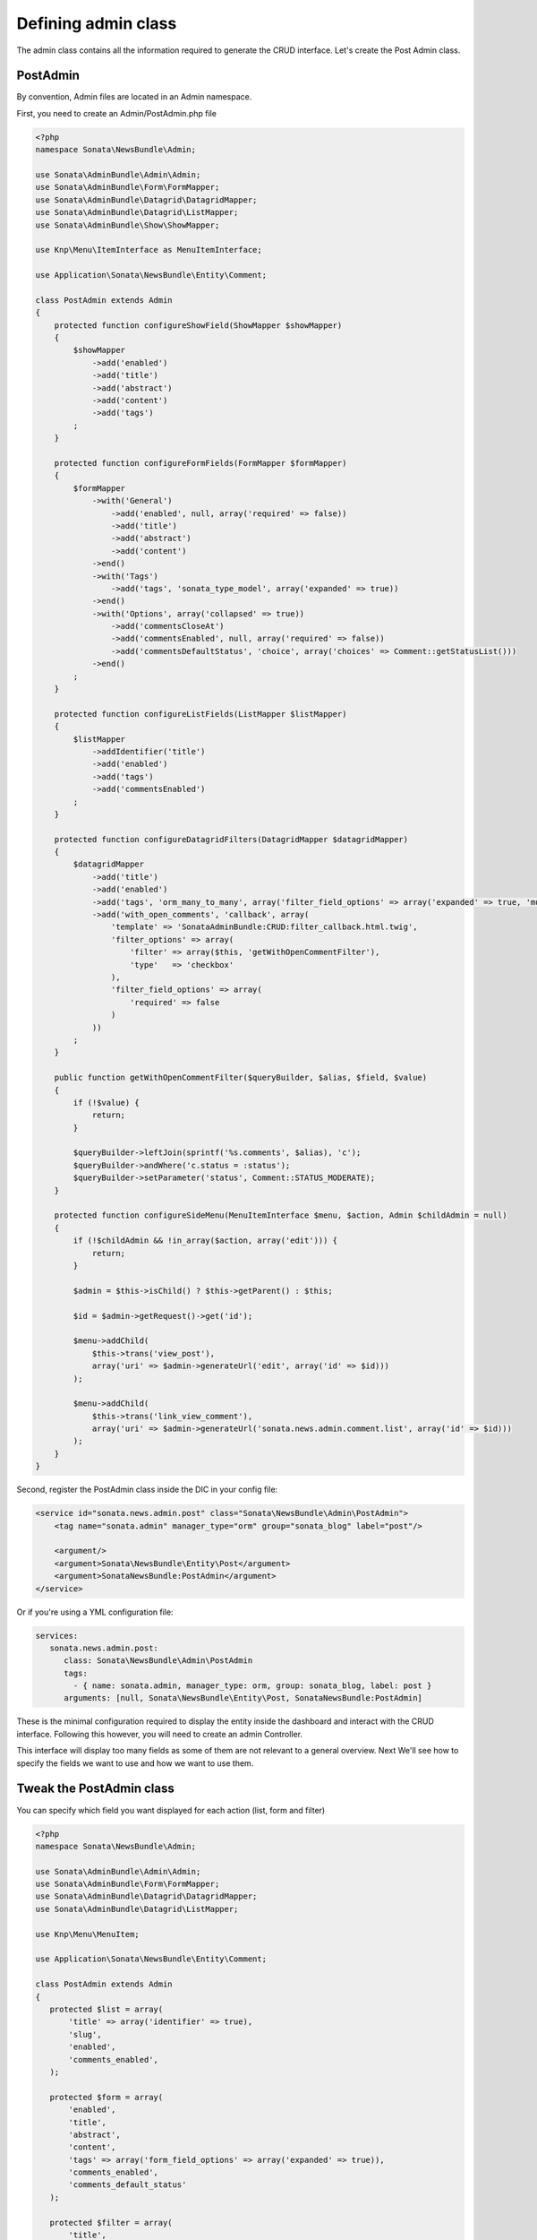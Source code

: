 Defining admin class
====================

The admin class contains all the information required to generate the CRUD
interface. Let's create the Post Admin class.

PostAdmin
---------

By convention, Admin files are located in an Admin namespace.

First, you need to create an Admin/PostAdmin.php file

.. code-block:: php

    <?php
    namespace Sonata\NewsBundle\Admin;

    use Sonata\AdminBundle\Admin\Admin;
    use Sonata\AdminBundle\Form\FormMapper;
    use Sonata\AdminBundle\Datagrid\DatagridMapper;
    use Sonata\AdminBundle\Datagrid\ListMapper;
    use Sonata\AdminBundle\Show\ShowMapper;

    use Knp\Menu\ItemInterface as MenuItemInterface;

    use Application\Sonata\NewsBundle\Entity\Comment;

    class PostAdmin extends Admin
    {
        protected function configureShowField(ShowMapper $showMapper)
        {
            $showMapper
                ->add('enabled')
                ->add('title')
                ->add('abstract')
                ->add('content')
                ->add('tags')
            ;
        }

        protected function configureFormFields(FormMapper $formMapper)
        {
            $formMapper
                ->with('General')
                    ->add('enabled', null, array('required' => false))
                    ->add('title')
                    ->add('abstract')
                    ->add('content')
                ->end()
                ->with('Tags')
                    ->add('tags', 'sonata_type_model', array('expanded' => true))
                ->end()
                ->with('Options', array('collapsed' => true))
                    ->add('commentsCloseAt')
                    ->add('commentsEnabled', null, array('required' => false))
                    ->add('commentsDefaultStatus', 'choice', array('choices' => Comment::getStatusList()))
                ->end()
            ;
        }

        protected function configureListFields(ListMapper $listMapper)
        {
            $listMapper
                ->addIdentifier('title')
                ->add('enabled')
                ->add('tags')
                ->add('commentsEnabled')
            ;
        }

        protected function configureDatagridFilters(DatagridMapper $datagridMapper)
        {
            $datagridMapper
                ->add('title')
                ->add('enabled')
                ->add('tags', 'orm_many_to_many', array('filter_field_options' => array('expanded' => true, 'multiple' => true)))
                ->add('with_open_comments', 'callback', array(
                    'template' => 'SonataAdminBundle:CRUD:filter_callback.html.twig',
                    'filter_options' => array(
                        'filter' => array($this, 'getWithOpenCommentFilter'),
                        'type'   => 'checkbox'
                    ),
                    'filter_field_options' => array(
                        'required' => false
                    )
                ))
            ;
        }

        public function getWithOpenCommentFilter($queryBuilder, $alias, $field, $value)
        {
            if (!$value) {
                return;
            }

            $queryBuilder->leftJoin(sprintf('%s.comments', $alias), 'c');
            $queryBuilder->andWhere('c.status = :status');
            $queryBuilder->setParameter('status', Comment::STATUS_MODERATE);
        }

        protected function configureSideMenu(MenuItemInterface $menu, $action, Admin $childAdmin = null)
        {
            if (!$childAdmin && !in_array($action, array('edit'))) {
                return;
            }

            $admin = $this->isChild() ? $this->getParent() : $this;

            $id = $admin->getRequest()->get('id');

            $menu->addChild(
                $this->trans('view_post'),
                array('uri' => $admin->generateUrl('edit', array('id' => $id)))
            );

            $menu->addChild(
                $this->trans('link_view_comment'),
                array('uri' => $admin->generateUrl('sonata.news.admin.comment.list', array('id' => $id)))
            );
        }
    }

Second, register the PostAdmin class inside the DIC in your config file:

.. code-block:: xml

    <service id="sonata.news.admin.post" class="Sonata\NewsBundle\Admin\PostAdmin">
        <tag name="sonata.admin" manager_type="orm" group="sonata_blog" label="post"/>

        <argument/>
        <argument>Sonata\NewsBundle\Entity\Post</argument>
        <argument>SonataNewsBundle:PostAdmin</argument>
    </service>

Or if you're using a YML configuration file:

.. code-block:: yaml

    services:
       sonata.news.admin.post:
          class: Sonata\NewsBundle\Admin\PostAdmin
          tags:
            - { name: sonata.admin, manager_type: orm, group: sonata_blog, label: post }
          arguments: [null, Sonata\NewsBundle\Entity\Post, SonataNewsBundle:PostAdmin]

These is the minimal configuration required to display the entity inside the
dashboard and interact with the CRUD interface. Following this however, you will
need to create an admin Controller.

This interface will display too many fields as some of them are not relevant to
a general overview. Next We'll see how to specify the fields we want to use and
how we want to use them.

Tweak the PostAdmin class
-------------------------

You can specify which field you want displayed for each action (list, form and filter)

.. code-block:: php

    <?php
    namespace Sonata\NewsBundle\Admin;

    use Sonata\AdminBundle\Admin\Admin;
    use Sonata\AdminBundle\Form\FormMapper;
    use Sonata\AdminBundle\Datagrid\DatagridMapper;
    use Sonata\AdminBundle\Datagrid\ListMapper;

    use Knp\Menu\MenuItem;

    use Application\Sonata\NewsBundle\Entity\Comment;

    class PostAdmin extends Admin
    {
       protected $list = array(
           'title' => array('identifier' => true),
           'slug',
           'enabled',
           'comments_enabled',
       );

       protected $form = array(
           'enabled',
           'title',
           'abstract',
           'content',
           'tags' => array('form_field_options' => array('expanded' => true)),
           'comments_enabled',
           'comments_default_status'
       );

       protected $filter = array(
           'title',
           'enabled',
           'tags' => array('filter_field_options' => array('expanded' => true, 'multiple' => true))
       );
     }

Now the different CRUD interfaces will look nicer!

So same goes for the TagAdmin and CommentAdmin class.

Tweak the TagAdmin class
------------------------

.. code-block:: php

    <?php
    namespace Sonata\NewsBundle\Admin;

    use Sonata\AdminBundle\Admin\Admin;

    class TagAdmin extends Admin
    {
        protected $list = array(
            'name' => array('identifier' => true),
            'slug',
            'enabled',
        );

        protected $form = array(
            'id',
            'name',
            'enabled'
        );

        protected $filter = array(
            'name'
        );
    }

Tweak the CommentAdmin class
----------------------------

.. code-block:: php

    <?php
    namespace Sonata\NewsBundle\Admin;

    use Sonata\AdminBundle\Admin\Admin;
    use Sonata\AdminBundle\Form\FormMapper;
    use Sonata\AdminBundle\Datagrid\DatagridMapper;
    use Sonata\AdminBundle\Datagrid\ListMapper;

    use Sonata\NewsBundle\Entity\Comment;

    class CommentAdmin extends Admin
    {
        protected $list = array(
            'name' => array('identifier' => true),
            'getStatusCode' => array('label' => 'status_code', 'type' => 'string', 'sortable' => 'status'),
            'post',
            'email',
            'url',
            'message',
        );

        protected $form = array(
            'name',
            'email',
            'url',
            'message',
        );

        protected $filter = array(
            'name',
            'email',
            'message'
        );

        protected function configureFormFields(FormMapper $form)
        {
            $form->add('status', array('choices' => Comment::getStatusList()), array('type' => 'choice'));
        }
    }
